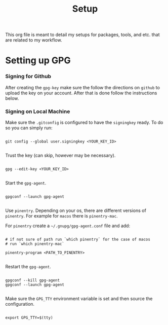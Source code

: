 #+title: Setup

This org file is meant to detail my setups for packages, tools, and etc. that are related to my workflow.

* Setting up GPG

*** Signing for Github

After creating the =gpg-key= make sure the follow the directions on =github= to upload the key on your account. After that is done follow the instructions below.

*** Signing on Local Machine

Make sure the =.gitconfig= is configured to have the =signingkey= ready. To do so you can simply run:

#+begin_src shell

  git config --global user.signingkey <YOUR_KEY_ID>

#+end_src

Trust the key (can skip, however may be necessary).

#+begin_src shell

  gpg --edit-key <YOUR_KEY_ID>

#+end_src

Start the =gpg-agent=.

#+begin_src shell

  gpgconf --launch gpg-agent

#+end_src

Use =pinentry=. Depending on your os, there are different versions of =pinentry=. For example for =macos= there is =pinentry-mac=.

For =pinentry= create a =~/.gnupg/gpg-agent.conf= file and add:

#+begin_src shell

  # if not sure of path run `which pinentry` for the case of macos
  # run `which pinentry-mac`

  pinentry-program <PATH_TO_PINENTRY>

#+end_src

Restart the =gpg-agent=.

#+begin_src shell

  gpgconf --kill gpg-agent
  gpgconf --launch gpg-agent
  
#+end_src

Make sure the =GPG_TTY= environment variable is set and then source the configuration.

#+begin_src shell

  export GPG_TTY=$(tty)

#+end_src

